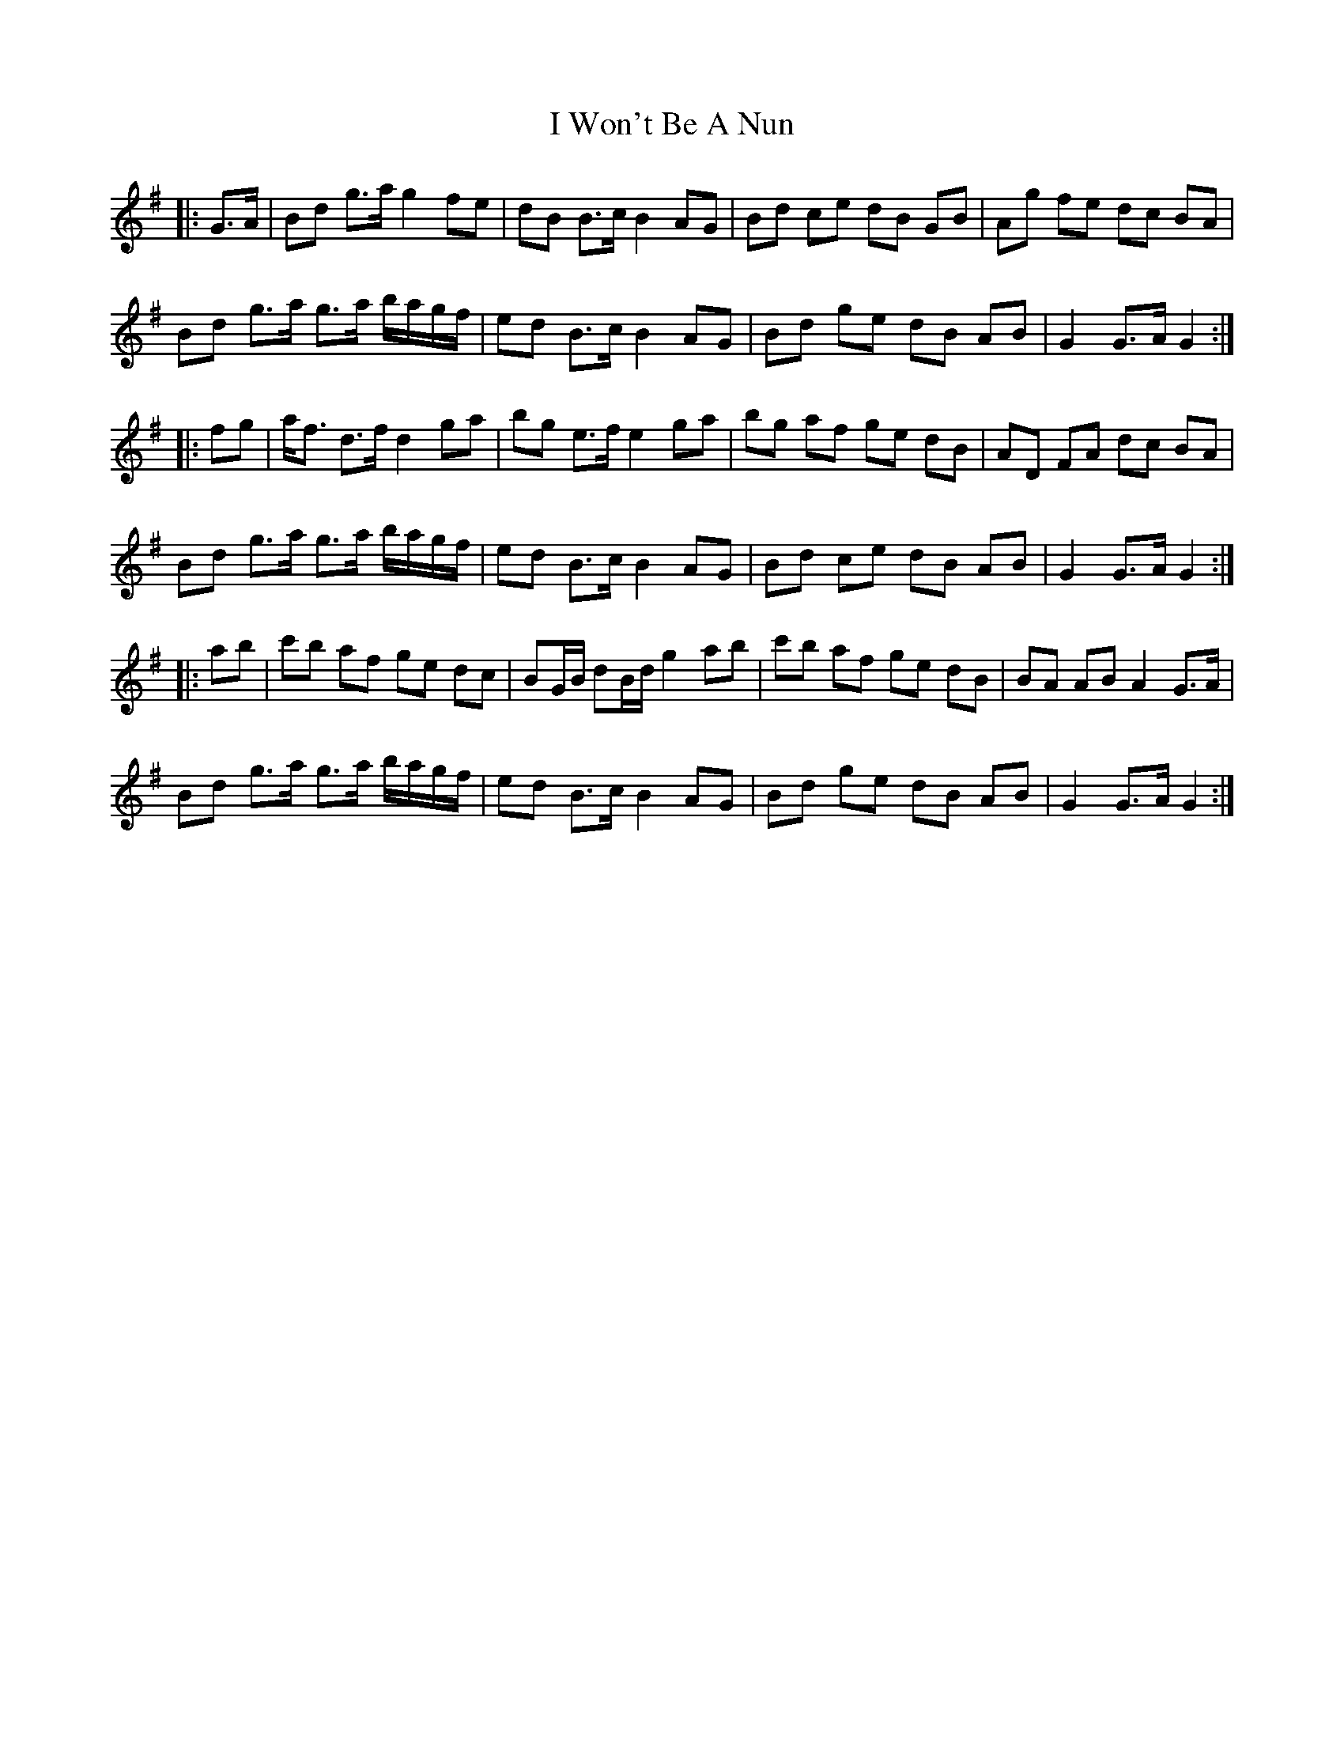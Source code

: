 X: 18632
T: I Won't Be A Nun
R: march
M: 
K: Gmajor
|:G>A|Bd g>a g2 fe|dB B>c B2 AG|Bd ce dB GB|Ag fe dc BA|
Bd g>a g>a b/a/g/f/|ed B>c B2 AG|Bd ge dB AB|G2 G>A G2:|
|:fg|a<f d>f d2 ga|bg e>f e2 ga|bg af ge dB|AD FA dc BA|
Bd g>a g>a b/a/g/f/|ed B>c B2 AG|Bd ce dB AB|G2 G>A G2:|
|:ab|c'b af ge dc|BG/B/ dB/d/ g2 ab|c'b af ge dB|BA AB A2 G>A|
Bd g>a g>a b/a/g/f/|ed B>c B2 AG|Bd ge dB AB|G2 G>A G2:|

